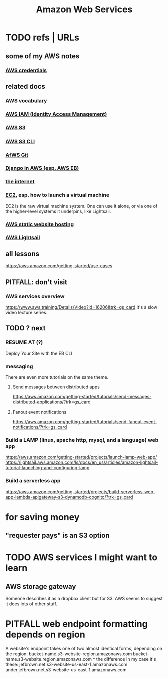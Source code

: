 :PROPERTIES:
:ID:       61e0e604-502b-4177-912b-eee9ab2543d8
:ROAM_ALIASES: AWS
:END:
#+title: Amazon Web Services
* TODO refs | URLs
** some of my AWS notes
*** [[id:02822d7d-d0f5-4d99-8961-144812a3c4be][AWS credentials]]
** related docs
*** [[id:6d02b17d-a43e-43e2-9e75-91622bd08c38][AWS vocabulary]]
*** [[id:390298ec-b752-4e01-8962-1da401c2d3b7][AWS IAM (Identity Access Management)]]
*** [[id:7a0f92a2-486b-40d5-97c6-9e4908b14138][AWS S3]]
*** [[id:c5d25204-1e5e-41bc-974d-80aa2d67c870][AWS S3 CLI]]
*** [[id:4aecfac3-98c5-40b7-8a3c-ae44a8d85c8a][AfWS Git]]
*** [[id:275e4978-231c-474b-8bdf-9cd80104ff50][Django in AWS (esp. AWS EB)]]
*** [[id:19029d09-5a57-4d81-99f2-56465c8e2586][the internet]]
*** [[id:da25bd69-a967-4393-bfa7-817f4c7eaa47][EC2]], esp. how to launch a virtual machine
    EC2 is the raw virtual machine system. One can use it alone, or via one of the higher-level systems it underpins, like Lightsail.
*** [[id:47c8e8e5-7dca-4869-9597-cfb95f003ff3][AWS static website hosting]]
*** [[id:44da28be-3419-46e8-a07b-e46111a183f2][AWS Lightsail]]
** all lessons
   https://aws.amazon.com/getting-started/use-cases
** PITFALL: don't visit
*** AWS services overview
    https://www.aws.training/Details/Video?id=16206&trk=gs_card
    It's a slow video lecture series.
** TODO ? next
*** RESUME AT (?)
    Deploy Your Site with the EB CLI
*** messaging
    There are even more tutorials on the same theme.
**** Send messages between distributed apps
     https://aws.amazon.com/getting-started/tutorials/send-messages-distributed-applications/?trk=gs_card
**** Fanout event notifications
     https://aws.amazon.com/getting-started/tutorials/send-fanout-event-notifications/?trk=gs_card
*** Build a LAMP (linux, apache http, mysql, and a language) web app
    https://aws.amazon.com/getting-started/projects/launch-lamp-web-app/
    https://lightsail.aws.amazon.com/ls/docs/en_us/articles/amazon-lightsail-tutorial-launching-and-configuring-lamp
*** Build a serverless app
    https://aws.amazon.com/getting-started/projects/build-serverless-web-app-lambda-apigateway-s3-dynamodb-cognito/?trk=gs_card
* for saving money
** "requester pays" is an S3 option
* TODO AWS services I might want to learn
** AWS storage gateway
   Someone describes it as a dropbox client but for S3.
   AWS seems to suggest it does lots of other stuff.
* PITFALL web endpoint formatting depends on region
  A website's endpoint takes one of two almost identical forms,
  depending on the region:
    bucket-name.s3-website-region.amazonaws.com
    bucket-name.s3-website.region.amazonaws.com
                          ^
                    the difference
  In my case it's these:
        jefbrown.net.s3-website-us-east-1.amazonaws.com
  under.jefbrown.net.s3-website-us-east-1.amazonaws.com
